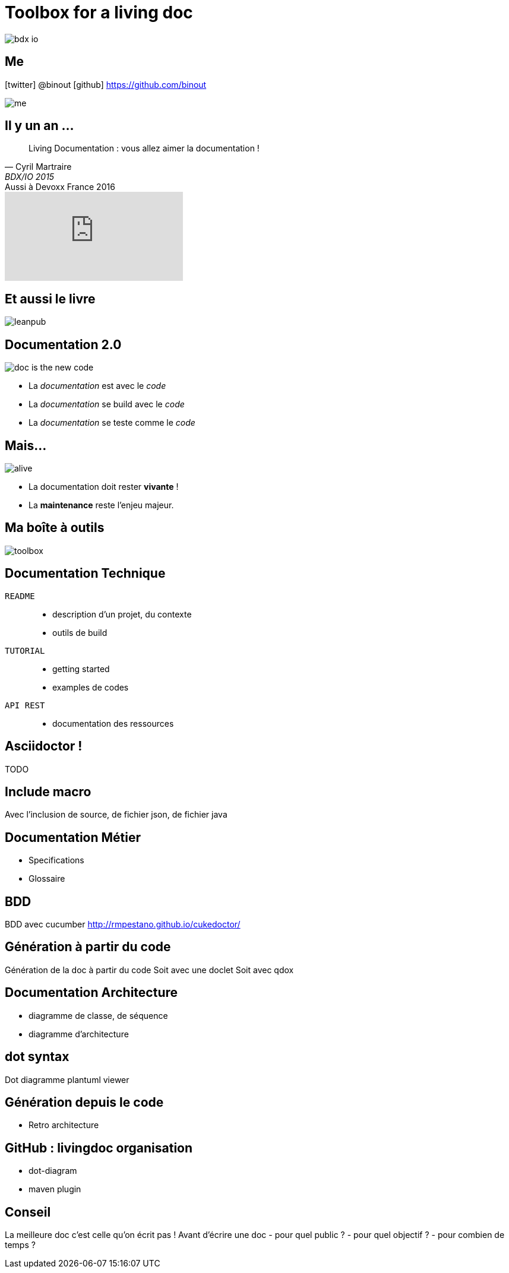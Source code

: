 = Toolbox for a living doc
:icons: font

image::bdx-io.png[float="right"]

== Me

icon:twitter[] @binout
icon:github[] https://github.com/binout

image::me.png[]

== Il y un an ...

[quote, Cyril Martraire, BDX/IO 2015 ]
Living Documentation : vous allez aimer la documentation !

.Aussi à Devoxx France 2016
video::Tw-wcps7WqU[youtube]

== Et aussi le livre

image::leanpub.png[]

== Documentation 2.0

image::doc-is-the-new-code.png[]

* La _documentation_ est avec le _code_
* La _documentation_ se build avec le _code_
* La _documentation_ se teste comme le _code_

== Mais...

image::alive.png[]

* La documentation doit rester *vivante* !

* La *maintenance* reste l'enjeu majeur.

== Ma boîte à outils

image::toolbox.png[]

== Documentation Technique

`README` ::
* description d'un projet, du contexte
* outils de build

`TUTORIAL` ::
* getting started
* examples de codes

`API REST` ::
* documentation des ressources


== Asciidoctor !

TODO

== Include macro

Avec l'inclusion de source, de fichier json, de fichier java

== Documentation Métier

* Specifications
* Glossaire

== BDD
BDD avec cucumber
http://rmpestano.github.io/cukedoctor/

== Génération à partir du code

Génération de la doc à partir du code
Soit avec une doclet
Soit avec qdox

== Documentation Architecture

* diagramme de classe, de séquence
* diagramme d'architecture

== dot syntax

Dot diagramme
plantuml viewer

== Génération depuis le code

* Retro architecture

== GitHub : livingdoc organisation

* dot-diagram
* maven plugin

== Conseil

La meilleure doc c'est celle qu'on écrit pas !
Avant d'écrire une doc
- pour quel public ?
- pour quel objectif ?
- pour combien de temps ?
